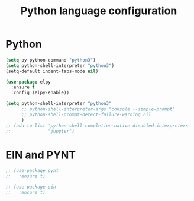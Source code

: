 # -*- eval: (git-auto-commit-mode 1) -*-
#+TITLE: Python language configuration

* Python
  :PROPERTIES:
  :ID:       7c290139-1396-49fa-b2fd-66a46cffb590
  :END:
  #+BEGIN_SRC emacs-lisp
    (setq py-python-command "python3")
    (setq python-shell-interpreter "python3")
    (setq-default indent-tabs-mode nil)

    (use-package elpy
      :ensure t
      :config (elpy-enable))

    (setq python-shell-interpreter "python3"
          ;; python-shell-interpreter-args "console --simple-prompt"
          ;; python-shell-prompt-detect-failure-warning nil
          )
    ;; (add-to-list 'python-shell-completion-native-disabled-interpreters
    ;;              "jupyter")
  #+END_SRC
* EIN and PYNT
  :PROPERTIES:
  :ID:       cf2a7bf9-7b43-477f-8a60-629842453094
  :END:
  #+BEGIN_SRC emacs-lisp
    ;; (use-package pynt
    ;;   :ensure t)

    ;; (use-package ein
    ;;   :ensure t)
  #+END_SRC
